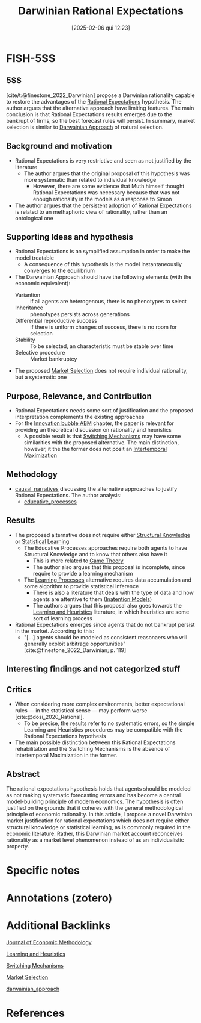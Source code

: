 #+OPTIONS: num:nil ^:{} toc:nil
#+title:      Darwinian Rational Expectations
#+date:       [2025-02-06 qui 12:23]
#+filetags:   :bib:
#+identifier: 20250206T122351
#+BIBLIOGRAPHY: ~/Org/zotero_refs.bib
#+cite_export: csl apa.csl
#+reference:  finestone_2022_Darwinian



* FISH-5SS


** 5SS

[cite/t:@finestone_2022_Darwinian] propose a Darwinian rationality capable to restore the advantages of the [[denote:20240708T113039][Rational Expectations]] hypothesis.
The author argues that the alternative approach have limiting features.
The main conclusion is that Rational Expectations results emerges due to the bankrupt of firms, so the best forecast rules will persist.
In summary, market selection is similar to [[denote:20250202T121820][Darwainian Approach]] of natural selection.


** Background and motivation

- Rational Expectations is very restrictive and seen as not justified by the literature
  - The author argues that the original proposal of this hypothesis was more systematic than related to individual knowledge
    - However, there are some evidence that Muth himself thought Rational Expectations was necessary because that was not enough rationality in the models as a response to Simon
- The author argues that the persistent adoption of Rational Expectations is related to an methaphoric view of rationality, rather than an ontological one

** Supporting Ideas and hypothesis

- Rational Expectations is an symplified assumption in order to make the model treatable
  - A consequence of this hypothesis is the model instantaneouslly converges to the equilibrium
- The Darwainian Approach should have the following elements (with the economic equivalent):
  - Variantion :: if all agents are heterogenous, there is no phenotypes to select
  - Inheritance :: phenotypes persists across generations
  - Differential reproductive success :: If there is uniform changes of success, there is no room for selection
  - Stability :: To be selected, an characteristic must be stable over time
  - Selective procedure :: Market bankruptcy
- The proposed [[denote:20250202T120437][Market Selection]] does not require individual rationality, but a systematic one

** Purpose, Relevance, and Contribution

- Rational Expectations needs some sort of justification and the proposed interpretation complements the existing approaches
- For the [[denote:20250202T120807][Innovation bubble ABM]] chapter, the paper is relevant for providing an theoretical discussion on rationality and heuristics
  - A possible result is that [[denote:20250203T184226][Switching Mechanisms]] may have some similarities with the proposed alternative. The main distinction, however, it the the former does not posit an [[denote:20220630T153213][Intertemporal Maximization]]

** Methodology

- [[denote:20250202T121503][causal_narratives]] discussing the alternative approaches to justify Rational Expectations. The author analysis:
  - [[denote:20250202T122049][educative_processes]]

** Results

- The proposed alternative does not require  either [[denote:20250203T184101][Structural Knowledge]] or [[denote:20250202T115811][Statistical Learning]]
  - The Educative Processes approaches require both agents to have Structural Knowledge and to know that others also have it
    - This is more related to [[denote:20250202T114849][Game Theory]]
    - The author also argues that this proposal is incomplete, since require to provide a learning mechanism
  - The [[denote:20250203T180625][Learning Processes]] alternative requires data accumulation and some algorithm to provide statistical inference
    - There is also a literature that deals with the type of data and how agents are attentive to them ([[denote:20250202T113854][Inatention Models]])
    - The authors argues that this proposal also goes towards the [[denote:20250203T180559][Learning and Heuristics]] literature, in which heuristics are some sort of learning process
- Rational Expectations emerges since agents that do not bankrupt persist in the market. According to this:
  - "[...] agents should be modeled as consistent reasonaers who will generally exploit arbitrage opportunities" [cite:@finestone_2022_Darwinian; p. 119]

** Interesting findings and not categorized stuff


** Critics

- When considering more complex environments, better expectational rules --- in the statistical sense --- may perform worse [cite:@dosi_2020_Rational].
  - To be precise, the results refer to no systematic errors, so the simple Learning and Heuristics procedures may be compatible with the Rational Expectations hypothesis
- The main possible distinction between this Rational Expectations rehabilitation and the Switching Mechanisms is the absence of Intertemporal Maximization in the former.

** Abstract

#+BEGIN_ABSTRACT
The rational expectations hypothesis holds that agents should be modeled as not making systematic forecasting errors and has become a central model-building principle of modern economics. The hypothesis is often justified on the grounds that it coheres with the general methodological principle of economic rationality. In this article, I propose a novel Darwinian market justification for rational expectations which does not require either structural knowledge or statistical learning, as is commonly required in the economic literature. Rather, this Darwinian market account reconceives rationality as a market level phenomenon instead of as an individualistic property.
#+END_ABSTRACT


* Specific notes

* Annotations (zotero)

* Additional Backlinks

[[denote:20250206T122301][Journal of Economic Methodology]]

[[denote:20250203T180559][Learning and Heuristics]]

[[denote:20250203T184226][Switching Mechanisms]]

[[denote:20250202T120437][Market Selection]]

[[denote:20250202T121820][darwainian_approach]]


* References

#+print_bibliography:
